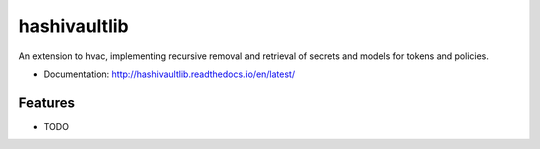 =============
hashivaultlib
=============

An extension to hvac, implementing recursive removal and retrieval of secrets and models for tokens and policies.


* Documentation: http://hashivaultlib.readthedocs.io/en/latest/

Features
--------

* TODO
